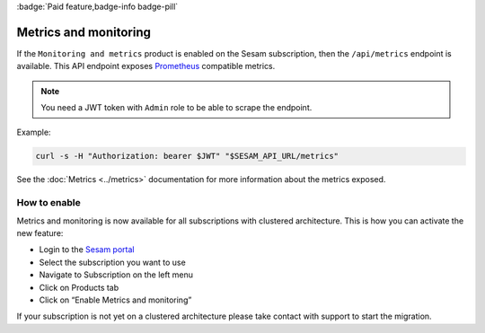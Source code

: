 .. _metrics-api:

:badge:`Paid feature,badge-info badge-pill`

Metrics and monitoring
======================

If the ``Monitoring and metrics`` product is enabled on the Sesam subscription, then the ``/api/metrics`` endpoint is available. This API endpoint exposes `Prometheus <https://prometheus.io/>`_ compatible
metrics.

.. note::
   You need a JWT token with ``Admin`` role to be able to scrape the endpoint.

Example:

.. code-block:: python

   curl -s -H "Authorization: bearer $JWT" "$SESAM_API_URL/metrics"


See the :doc:`Metrics <../metrics>` documentation for more information about the metrics exposed.

How to enable
-------------

Metrics and monitoring is now available for all subscriptions with clustered architecture. This is how you can activate the new feature:

- Login to the `Sesam portal <https://portal.sesam.io />`_

- Select the subscription you want to use

- Navigate to Subscription on the left menu

- Click on Products tab

- Click on “Enable Metrics and monitoring”

If your subscription is not yet on a clustered architecture please take contact with support to start the migration.